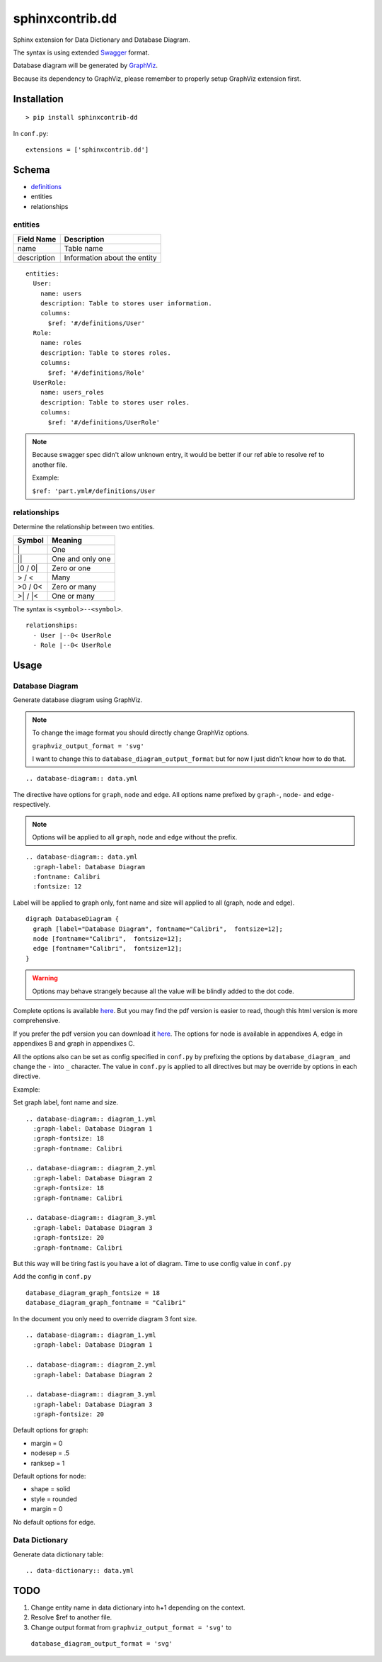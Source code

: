 ################
sphinxcontrib.dd
################

Sphinx extension for Data Dictionary and Database Diagram.

The syntax is using extended `Swagger <http://swagger.io/specification>`__
format.

Database diagram will be generated by `GraphViz <http://www.graphviz.org/>`__.

Because its dependency to GraphViz,
please remember to properly setup GraphViz extension first.


Installation
============

::

  > pip install sphinxcontrib-dd

In ``conf.py``:

::

  extensions = ['sphinxcontrib.dd']


Schema
======

- `definitions <http://swagger.io/specification/#definitionsObject>`__
- entities
- relationships


entities
--------

===========  ============================
Field Name   Description
===========  ============================
name         Table name
description  Information about the entity
===========  ============================

::

  entities:
    User:
      name: users
      description: Table to stores user information.
      columns:
        $ref: '#/definitions/User'
    Role:
      name: roles
      description: Table to stores roles.
      columns:
        $ref: '#/definitions/Role'
    UserRole:
      name: users_roles
      description: Table to stores user roles.
      columns:
        $ref: '#/definitions/UserRole'


.. note::

  Because swagger spec didn't allow unknown entry,
  it would be better if our ref able to resolve ref to another file.

  Example:

  ``$ref: 'part.yml#/definitions/User``


relationships
-------------

Determine the relationship between two entities.

=========  ===============================================
Symbol     Meaning
=========  ===============================================
\|         One
\|\|       One and only one
\|0 / 0\|  Zero or one
> / <      Many
>0 / 0<    Zero or many
>\| / \|<  One or many
=========  ===============================================

The syntax is ``<symbol>--<symbol>``.

::

  relationships:
    - User |--0< UserRole
    - Role |--0< UserRole


Usage
=====


Database Diagram
----------------

Generate database diagram using GraphViz.

.. note::

  To change the image format you should directly change GraphViz options.

  ``graphviz_output_format = 'svg'``

  I want to change this to ``database_diagram_output_format`` but for now I
  just didn't know how to do that.

::

  .. database-diagram:: data.yml

The directive have options for ``graph``, ``node`` and ``edge``.
All options name prefixed by ``graph-``, ``node-`` and ``edge-`` respectively.

.. note::

  Options will be applied to all ``graph``, ``node`` and ``edge`` without the
  prefix.

::

  .. database-diagram:: data.yml
    :graph-label: Database Diagram
    :fontname: Calibri
    :fontsize: 12

Label will be applied to graph only, font name and size will applied to all
(graph, node and edge).

::

  digraph DatabaseDiagram {
    graph [label="Database Diagram", fontname="Calibri",  fontsize=12];
    node [fontname="Calibri",  fontsize=12];
    edge [fontname="Calibri",  fontsize=12];
  }

.. warning::

  Options may behave strangely because all the value will be blindly added to
  the dot code.

Complete options is available `here <http://www.graphviz.org/content/attrs>`__.
But you may find the pdf version is easier to read,
though this html version is more comprehensive.

If you prefer the pdf version you can download it
`here <http://www.graphviz.org/pdf/dotguide.pdf>`__.
The options for node is available in appendixes A, edge in appendixes B and
graph in appendixes C.

All the options also can be set as config specified in ``conf.py`` by prefixing
the options by ``database_diagram_`` and change the ``-`` into ``_`` character.
The value in ``conf.py`` is applied to all directives but may be override by
options in each directive.

Example:

Set graph label, font name and size.

::

  .. database-diagram:: diagram_1.yml
    :graph-label: Database Diagram 1
    :graph-fontsize: 18
    :graph-fontname: Calibri

  .. database-diagram:: diagram_2.yml
    :graph-label: Database Diagram 2
    :graph-fontsize: 18
    :graph-fontname: Calibri

  .. database-diagram:: diagram_3.yml
    :graph-label: Database Diagram 3
    :graph-fontsize: 20
    :graph-fontname: Calibri

But this way will be tiring fast is you have a lot of diagram.
Time to use config value in ``conf.py``

Add the config in ``conf.py``

::

  database_diagram_graph_fontsize = 18
  database_diagram_graph_fontname = "Calibri"

In the document you only need to override diagram 3 font size.

::

  .. database-diagram:: diagram_1.yml
    :graph-label: Database Diagram 1

  .. database-diagram:: diagram_2.yml
    :graph-label: Database Diagram 2

  .. database-diagram:: diagram_3.yml
    :graph-label: Database Diagram 3
    :graph-fontsize: 20

Default options for graph:

- margin = 0
- nodesep = .5
- ranksep = 1

Default options for node:

- shape = solid
- style = rounded
- margin = 0

No default options for edge.


Data Dictionary
---------------

Generate data dictionary table:

::

  .. data-dictionary:: data.yml


TODO
====

1. Change entity name in data dictionary into h+1 depending on the context.
2. Resolve $ref to another file.
3. Change output format from ``graphviz_output_format = 'svg'`` to
  ``database_diagram_output_format = 'svg'``
